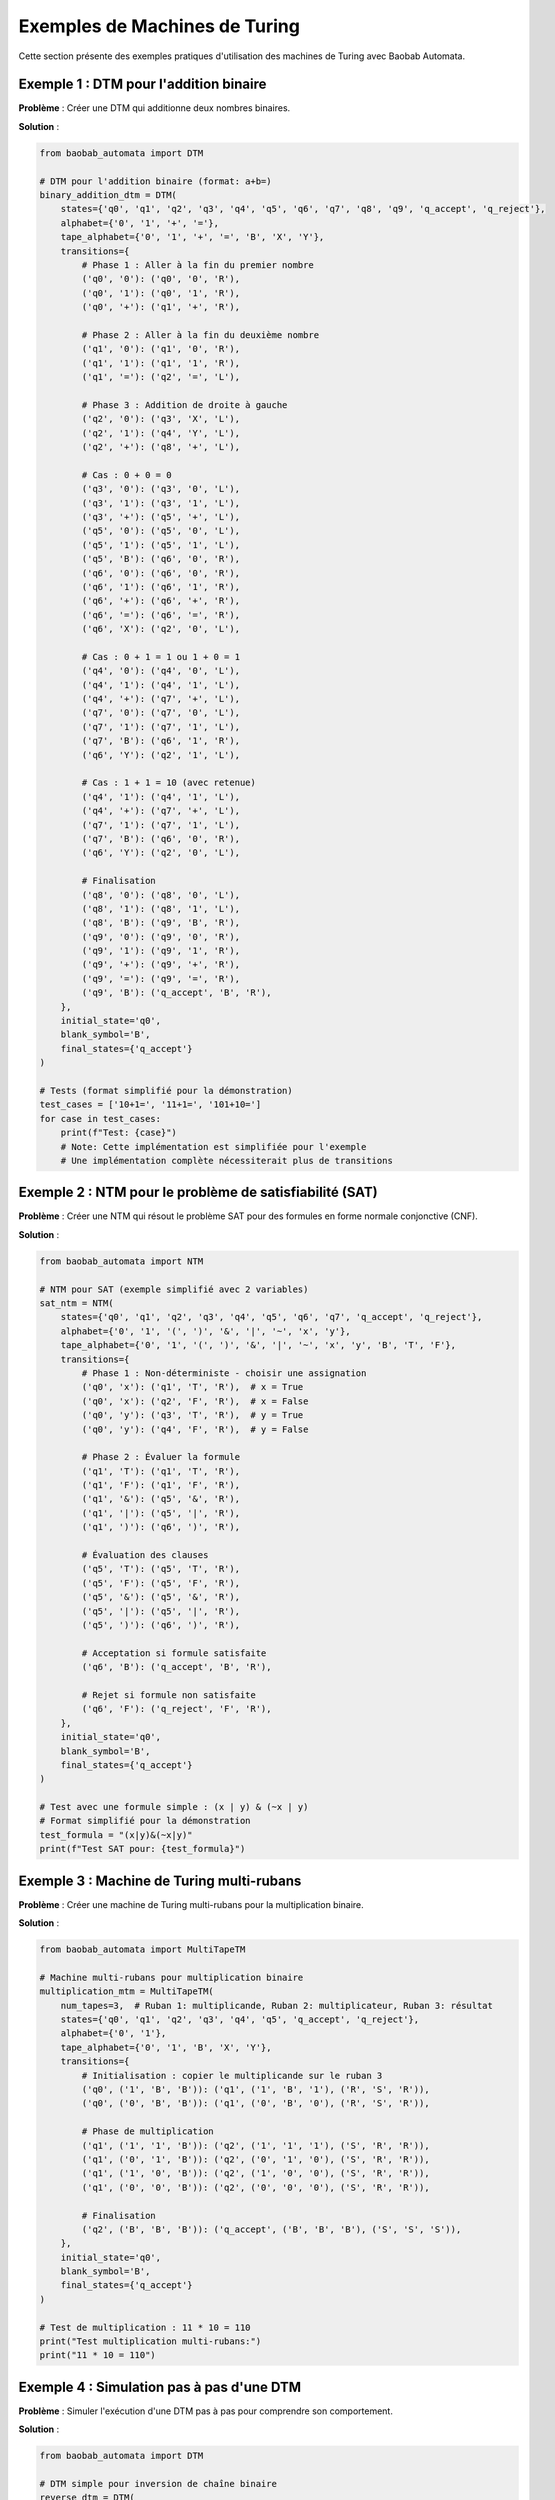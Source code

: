 Exemples de Machines de Turing
===============================

Cette section présente des exemples pratiques d'utilisation des machines de Turing avec Baobab Automata.

Exemple 1 : DTM pour l'addition binaire
----------------------------------------

**Problème** : Créer une DTM qui additionne deux nombres binaires.

**Solution** :

.. code-block:: python

   from baobab_automata import DTM

   # DTM pour l'addition binaire (format: a+b=)
   binary_addition_dtm = DTM(
       states={'q0', 'q1', 'q2', 'q3', 'q4', 'q5', 'q6', 'q7', 'q8', 'q9', 'q_accept', 'q_reject'},
       alphabet={'0', '1', '+', '='},
       tape_alphabet={'0', '1', '+', '=', 'B', 'X', 'Y'},
       transitions={
           # Phase 1 : Aller à la fin du premier nombre
           ('q0', '0'): ('q0', '0', 'R'),
           ('q0', '1'): ('q0', '1', 'R'),
           ('q0', '+'): ('q1', '+', 'R'),
           
           # Phase 2 : Aller à la fin du deuxième nombre
           ('q1', '0'): ('q1', '0', 'R'),
           ('q1', '1'): ('q1', '1', 'R'),
           ('q1', '='): ('q2', '=', 'L'),
           
           # Phase 3 : Addition de droite à gauche
           ('q2', '0'): ('q3', 'X', 'L'),
           ('q2', '1'): ('q4', 'Y', 'L'),
           ('q2', '+'): ('q8', '+', 'L'),
           
           # Cas : 0 + 0 = 0
           ('q3', '0'): ('q3', '0', 'L'),
           ('q3', '1'): ('q3', '1', 'L'),
           ('q3', '+'): ('q5', '+', 'L'),
           ('q5', '0'): ('q5', '0', 'L'),
           ('q5', '1'): ('q5', '1', 'L'),
           ('q5', 'B'): ('q6', '0', 'R'),
           ('q6', '0'): ('q6', '0', 'R'),
           ('q6', '1'): ('q6', '1', 'R'),
           ('q6', '+'): ('q6', '+', 'R'),
           ('q6', '='): ('q6', '=', 'R'),
           ('q6', 'X'): ('q2', '0', 'L'),
           
           # Cas : 0 + 1 = 1 ou 1 + 0 = 1
           ('q4', '0'): ('q4', '0', 'L'),
           ('q4', '1'): ('q4', '1', 'L'),
           ('q4', '+'): ('q7', '+', 'L'),
           ('q7', '0'): ('q7', '0', 'L'),
           ('q7', '1'): ('q7', '1', 'L'),
           ('q7', 'B'): ('q6', '1', 'R'),
           ('q6', 'Y'): ('q2', '1', 'L'),
           
           # Cas : 1 + 1 = 10 (avec retenue)
           ('q4', '1'): ('q4', '1', 'L'),
           ('q4', '+'): ('q7', '+', 'L'),
           ('q7', '1'): ('q7', '1', 'L'),
           ('q7', 'B'): ('q6', '0', 'R'),
           ('q6', 'Y'): ('q2', '0', 'L'),
           
           # Finalisation
           ('q8', '0'): ('q8', '0', 'L'),
           ('q8', '1'): ('q8', '1', 'L'),
           ('q8', 'B'): ('q9', 'B', 'R'),
           ('q9', '0'): ('q9', '0', 'R'),
           ('q9', '1'): ('q9', '1', 'R'),
           ('q9', '+'): ('q9', '+', 'R'),
           ('q9', '='): ('q9', '=', 'R'),
           ('q9', 'B'): ('q_accept', 'B', 'R'),
       },
       initial_state='q0',
       blank_symbol='B',
       final_states={'q_accept'}
   )

   # Tests (format simplifié pour la démonstration)
   test_cases = ['10+1=', '11+1=', '101+10=']
   for case in test_cases:
       print(f"Test: {case}")
       # Note: Cette implémentation est simplifiée pour l'exemple
       # Une implémentation complète nécessiterait plus de transitions

Exemple 2 : NTM pour le problème de satisfiabilité (SAT)
---------------------------------------------------------

**Problème** : Créer une NTM qui résout le problème SAT pour des formules en forme normale conjonctive (CNF).

**Solution** :

.. code-block:: python

   from baobab_automata import NTM

   # NTM pour SAT (exemple simplifié avec 2 variables)
   sat_ntm = NTM(
       states={'q0', 'q1', 'q2', 'q3', 'q4', 'q5', 'q6', 'q7', 'q_accept', 'q_reject'},
       alphabet={'0', '1', '(', ')', '&', '|', '~', 'x', 'y'},
       tape_alphabet={'0', '1', '(', ')', '&', '|', '~', 'x', 'y', 'B', 'T', 'F'},
       transitions={
           # Phase 1 : Non-déterministe - choisir une assignation
           ('q0', 'x'): ('q1', 'T', 'R'),  # x = True
           ('q0', 'x'): ('q2', 'F', 'R'),  # x = False
           ('q0', 'y'): ('q3', 'T', 'R'),  # y = True
           ('q0', 'y'): ('q4', 'F', 'R'),  # y = False
           
           # Phase 2 : Évaluer la formule
           ('q1', 'T'): ('q1', 'T', 'R'),
           ('q1', 'F'): ('q1', 'F', 'R'),
           ('q1', '&'): ('q5', '&', 'R'),
           ('q1', '|'): ('q5', '|', 'R'),
           ('q1', ')'): ('q6', ')', 'R'),
           
           # Évaluation des clauses
           ('q5', 'T'): ('q5', 'T', 'R'),
           ('q5', 'F'): ('q5', 'F', 'R'),
           ('q5', '&'): ('q5', '&', 'R'),
           ('q5', '|'): ('q5', '|', 'R'),
           ('q5', ')'): ('q6', ')', 'R'),
           
           # Acceptation si formule satisfaite
           ('q6', 'B'): ('q_accept', 'B', 'R'),
           
           # Rejet si formule non satisfaite
           ('q6', 'F'): ('q_reject', 'F', 'R'),
       },
       initial_state='q0',
       blank_symbol='B',
       final_states={'q_accept'}
   )

   # Test avec une formule simple : (x | y) & (~x | y)
   # Format simplifié pour la démonstration
   test_formula = "(x|y)&(~x|y)"
   print(f"Test SAT pour: {test_formula}")

Exemple 3 : Machine de Turing multi-rubans
--------------------------------------------

**Problème** : Créer une machine de Turing multi-rubans pour la multiplication binaire.

**Solution** :

.. code-block:: python

   from baobab_automata import MultiTapeTM

   # Machine multi-rubans pour multiplication binaire
   multiplication_mtm = MultiTapeTM(
       num_tapes=3,  # Ruban 1: multiplicande, Ruban 2: multiplicateur, Ruban 3: résultat
       states={'q0', 'q1', 'q2', 'q3', 'q4', 'q5', 'q_accept', 'q_reject'},
       alphabet={'0', '1'},
       tape_alphabet={'0', '1', 'B', 'X', 'Y'},
       transitions={
           # Initialisation : copier le multiplicande sur le ruban 3
           ('q0', ('1', 'B', 'B')): ('q1', ('1', 'B', '1'), ('R', 'S', 'R')),
           ('q0', ('0', 'B', 'B')): ('q1', ('0', 'B', '0'), ('R', 'S', 'R')),
           
           # Phase de multiplication
           ('q1', ('1', '1', 'B')): ('q2', ('1', '1', '1'), ('S', 'R', 'R')),
           ('q1', ('0', '1', 'B')): ('q2', ('0', '1', '0'), ('S', 'R', 'R')),
           ('q1', ('1', '0', 'B')): ('q2', ('1', '0', '0'), ('S', 'R', 'R')),
           ('q1', ('0', '0', 'B')): ('q2', ('0', '0', '0'), ('S', 'R', 'R')),
           
           # Finalisation
           ('q2', ('B', 'B', 'B')): ('q_accept', ('B', 'B', 'B'), ('S', 'S', 'S')),
       },
       initial_state='q0',
       blank_symbol='B',
       final_states={'q_accept'}
   )

   # Test de multiplication : 11 * 10 = 110
   print("Test multiplication multi-rubans:")
   print("11 * 10 = 110")

Exemple 4 : Simulation pas à pas d'une DTM
-------------------------------------------

**Problème** : Simuler l'exécution d'une DTM pas à pas pour comprendre son comportement.

**Solution** :

.. code-block:: python

   from baobab_automata import DTM

   # DTM simple pour inversion de chaîne binaire
   reverse_dtm = DTM(
       states={'q0', 'q1', 'q2', 'q3', 'q4', 'q_accept', 'q_reject'},
       alphabet={'0', '1'},
       tape_alphabet={'0', '1', 'B', 'X', 'Y'},
       transitions={
           # Phase 1 : Marquer la fin
           ('q0', '0'): ('q0', '0', 'R'),
           ('q0', '1'): ('q0', '1', 'R'),
           ('q0', 'B'): ('q1', 'B', 'L'),
           
           # Phase 2 : Inversion
           ('q1', '0'): ('q2', 'X', 'L'),
           ('q1', '1'): ('q3', 'Y', 'L'),
           ('q1', 'X'): ('q1', 'X', 'L'),
           ('q1', 'Y'): ('q1', 'Y', 'L'),
           ('q1', 'B'): ('q4', 'B', 'R'),
           
           # Remplacer X par 0 et Y par 1
           ('q2', 'X'): ('q2', 'X', 'L'),
           ('q2', 'Y'): ('q2', 'Y', 'L'),
           ('q2', 'B'): ('q4', '0', 'R'),
           
           ('q3', 'X'): ('q3', 'X', 'L'),
           ('q3', 'Y'): ('q3', 'Y', 'L'),
           ('q3', 'B'): ('q4', '1', 'R'),
           
           # Phase 3 : Finalisation
           ('q4', 'X'): ('q4', '0', 'R'),
           ('q4', 'Y'): ('q4', '1', 'R'),
           ('q4', 'B'): ('q_accept', 'B', 'R'),
       },
       initial_state='q0',
       blank_symbol='B',
       final_states={'q_accept'}
   )

   # Simulation pas à pas
   def simulate_tm_step_by_step(tm, input_string):
       print(f"Simulation de '{input_string}' :")
       print("=" * 60)
       
       configurations = tm.simulate(input_string, step_by_step=True)
       
       for i, config in enumerate(configurations):
           print(f"Étape {i+1}:")
           print(f"  État: {config.state}")
           print(f"  Ruban: {config.tape}")
           print(f"  Position: {config.head_position}")
           print(f"  Transition: {config.transition}")
           print()

   # Test avec différentes entrées
   test_strings = ['01', '110', '1010']
   for string in test_strings:
       simulate_tm_step_by_step(reverse_dtm, string)
       print("\n" + "="*60 + "\n")

Exemple 5 : Analyse de complexité
----------------------------------

**Problème** : Analyser la complexité temporelle et spatiale d'une machine de Turing.

**Solution** :

.. code-block:: python

   from baobab_automata import DTM
   from baobab_automata.turing import ComplexityAnalyzer

   # DTM pour le tri de nombres binaires
   sorting_dtm = DTM(
       states={'q0', 'q1', 'q2', 'q3', 'q4', 'q5', 'q6', 'q_accept'},
       alphabet={'0', '1', ','},
       tape_alphabet={'0', '1', ',', 'B', 'X', 'Y'},
       transitions={
           # Algorithme de tri à bulles simplifié
           ('q0', '0'): ('q0', '0', 'R'),
           ('q0', '1'): ('q0', '1', 'R'),
           ('q0', ','): ('q0', ',', 'R'),
           ('q0', 'B'): ('q1', 'B', 'L'),
           
           # Phase de tri
           ('q1', '1'): ('q2', 'X', 'L'),
           ('q1', '0'): ('q1', '0', 'L'),
           ('q1', ','): ('q1', ',', 'L'),
           ('q1', 'B'): ('q6', 'B', 'R'),
           
           ('q2', '0'): ('q3', 'Y', 'R'),
           ('q2', '1'): ('q2', '1', 'L'),
           ('q2', ','): ('q2', ',', 'L'),
           
           ('q3', 'X'): ('q3', 'X', 'R'),
           ('q3', 'Y'): ('q3', 'Y', 'R'),
           ('q3', 'B'): ('q4', 'B', 'L'),
           
           ('q4', 'Y'): ('q4', '0', 'L'),
           ('q4', 'X'): ('q4', '1', 'L'),
           ('q4', ','): ('q5', ',', 'L'),
           
           ('q5', '0'): ('q5', '0', 'L'),
           ('q5', '1'): ('q5', '1', 'L'),
           ('q5', 'B'): ('q1', 'B', 'R'),
           
           ('q6', '0'): ('q6', '0', 'R'),
           ('q6', '1'): ('q6', '1', 'R'),
           ('q6', ','): ('q6', ',', 'R'),
           ('q6', 'B'): ('q_accept', 'B', 'R'),
       },
       initial_state='q0',
       blank_symbol='B',
       final_states={'q_accept'}
   )

   # Analyse de complexité
   analyzer = ComplexityAnalyzer()
   
   # Test avec différentes tailles d'entrée
   test_inputs = ['1,0', '1,0,1', '1,0,1,0', '1,0,1,0,1']
   
   for input_str in test_inputs:
       print(f"Analyse pour '{input_str}':")
       
       # Simulation avec métriques
       result = analyzer.analyze_complexity(sorting_dtm, input_str)
       
       print(f"  Temps d'exécution: {result.time_steps} étapes")
       print(f"  Espace utilisé: {result.space_used} cellules")
       print(f"  Complexité temporelle: O({result.time_complexity})")
       print(f"  Complexité spatiale: O({result.space_complexity})")
       print()

Exemple 6 : Machine de Turing universelle (simplifiée)
-------------------------------------------------------

**Problème** : Créer une machine de Turing qui peut simuler d'autres machines de Turing.

**Solution** :

.. code-block:: python

   from baobab_automata import UniversalTM

   # Machine de Turing universelle simplifiée
   universal_tm = UniversalTM(
       states={'q0', 'q1', 'q2', 'q3', 'q4', 'q5', 'q6', 'q7', 'q8', 'q9', 'q_accept', 'q_reject'},
       alphabet={'0', '1', '#', ';'},
       tape_alphabet={'0', '1', '#', ';', 'B', 'X', 'Y', 'Z'},
       transitions={
           # Phase 1 : Parser la description de la machine
           ('q0', '0'): ('q0', '0', 'R'),
           ('q0', '1'): ('q0', '1', 'R'),
           ('q0', '#'): ('q1', '#', 'R'),
           ('q0', ';'): ('q2', ';', 'R'),
           
           # Phase 2 : Simuler la machine décrite
           ('q1', '0'): ('q3', 'X', 'R'),
           ('q1', '1'): ('q4', 'Y', 'R'),
           ('q1', 'B'): ('q5', 'B', 'R'),
           
           # Simulation des transitions
           ('q3', 'X'): ('q3', 'X', 'R'),
           ('q3', 'Y'): ('q3', 'Y', 'R'),
           ('q3', 'B'): ('q6', 'B', 'L'),
           
           ('q4', 'X'): ('q4', 'X', 'R'),
           ('q4', 'Y'): ('q4', 'Y', 'R'),
           ('q4', 'B'): ('q7', 'B', 'L'),
           
           # Finalisation
           ('q6', 'X'): ('q6', '0', 'L'),
           ('q6', 'Y'): ('q6', '1', 'L'),
           ('q6', 'B'): ('q_accept', 'B', 'R'),
           
           ('q7', 'X'): ('q7', '0', 'L'),
           ('q7', 'Y'): ('q7', '1', 'L'),
           ('q7', 'B'): ('q_accept', 'B', 'R'),
       },
       initial_state='q0',
       blank_symbol='B',
       final_states={'q_accept'}
   )

   # Test avec une description simplifiée d'une machine
   # Format: description#entrée
   machine_description = "01#101"  # Machine simple qui accepte les chaînes avec '01'
   print(f"Simulation universelle de: {machine_description}")

Exercices pratiques
--------------------

1. **Créer une DTM** qui multiplie deux nombres binaires
2. **Implémenter une NTM** pour le problème du voyageur de commerce
3. **Construire une machine multi-rubans** pour la division binaire
4. **Analyser la complexité** d'une machine de tri
5. **Simuler pas à pas** l'exécution d'une machine complexe

Conseils d'implémentation
--------------------------

* **Conception** : Divisez le problème en phases logiques
* **États** : Utilisez des noms d'états descriptifs
* **Transitions** : Documentez chaque transition avec des commentaires
* **Tests** : Testez avec des cas simples avant des cas complexes
* **Optimisation** : Minimisez le nombre d'états et de transitions
* **Visualisation** : Utilisez la visualisation pour comprendre le comportement
